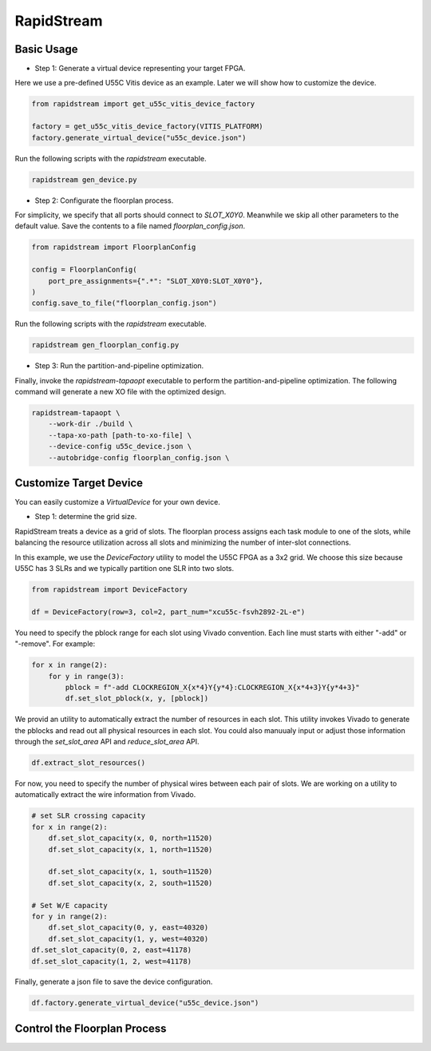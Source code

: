 RapidStream
-------------


Basic Usage
==============

- Step 1: Generate a virtual device representing your target FPGA.

Here we use a pre-defined U55C Vitis device as an example. Later we will show how to customize the device.

.. code:: python

    from rapidstream import get_u55c_vitis_device_factory

    factory = get_u55c_vitis_device_factory(VITIS_PLATFORM)
    factory.generate_virtual_device("u55c_device.json")

Run the following scripts with the `rapidstream` executable.

.. code:: bash

    rapidstream gen_device.py

- Step 2: Configurate the floorplan process.

For simplicity, we specify that all ports should connect to `SLOT_X0Y0`. Meanwhile we skip all other
parameters to the default value. Save the contents to a file named `floorplan_config.json`.

.. code:: python

    from rapidstream import FloorplanConfig

    config = FloorplanConfig(
        port_pre_assignments={".*": "SLOT_X0Y0:SLOT_X0Y0"},
    )
    config.save_to_file("floorplan_config.json")

Run the following scripts with the `rapidstream` executable.

.. code:: bash

    rapidstream gen_floorplan_config.py


- Step 3: Run the partition-and-pipeline optimization.

Finally, invoke the `rapidstream-tapaopt` executable to perform the partition-and-pipeline
optimization. The following command will generate a new XO file with the optimized design.

.. code:: bash

    rapidstream-tapaopt \
        --work-dir ./build \
        --tapa-xo-path [path-to-xo-file] \
        --device-config u55c_device.json \
        --autobridge-config floorplan_config.json \


Customize Target Device
========================

You can easily customize a `VirtualDevice` for your own device.

- Step 1: determine the grid size.

RapidStream treats a device as a grid of slots. The floorplan process assigns each task module
to one of the slots, while balancing the resource utilization across all slots and minimizing
the number of inter-slot connections.

In this example, we use the `DeviceFactory` utility to model the U55C FPGA as a 3x2 grid.
We choose this size because U55C has 3 SLRs and we typically partition one SLR into two slots.

.. code:: python

    from rapidstream import DeviceFactory

    df = DeviceFactory(row=3, col=2, part_num="xcu55c-fsvh2892-2L-e")


You need to specify the pblock range for each slot using Vivado convention. Each line
must starts with either "-add" or "-remove". For example:

.. code:: python

    for x in range(2):
        for y in range(3):
            pblock = f"-add CLOCKREGION_X{x*4}Y{y*4}:CLOCKREGION_X{x*4+3}Y{y*4+3}"
            df.set_slot_pblock(x, y, [pblock])

We provid an utility to automatically extract the number of resources in each slot. This utility
invokes Vivado to generate the pblocks and read out all physical resources in each slot. You could also
manuualy input or adjust those information through the `set_slot_area` API and `reduce_slot_area` API.

.. code:: python

    df.extract_slot_resources()


For now, you need to specify the number of physical wires between each pair of slots. We are working on
a utility to automatically extract the wire information from Vivado.

.. code:: python

    # set SLR crossing capacity
    for x in range(2):
        df.set_slot_capacity(x, 0, north=11520)
        df.set_slot_capacity(x, 1, north=11520)

        df.set_slot_capacity(x, 1, south=11520)
        df.set_slot_capacity(x, 2, south=11520)

    # Set W/E capacity
    for y in range(2):
        df.set_slot_capacity(0, y, east=40320)
        df.set_slot_capacity(1, y, west=40320)
    df.set_slot_capacity(0, 2, east=41178)
    df.set_slot_capacity(1, 2, west=41178)

Finally, generate a json file to save the device configuration.

.. code:: python

    df.factory.generate_virtual_device("u55c_device.json")


Control the Floorplan Process
================================
